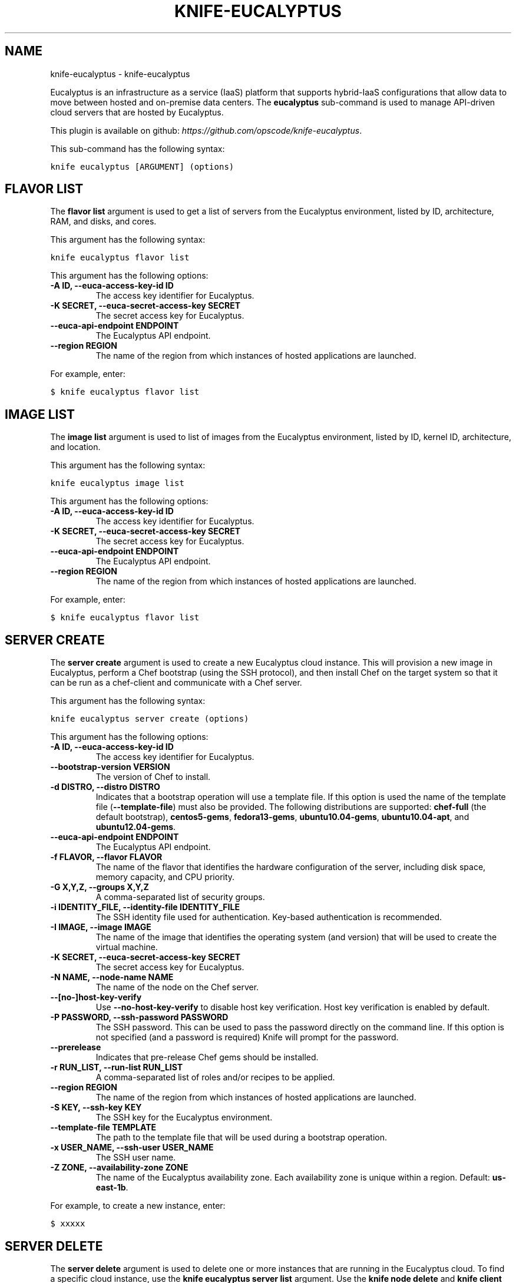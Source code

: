 .TH "KNIFE-EUCALYPTUS" "1" "September 28, 2012" "0.0.1" "knife-eucalyptus"
.SH NAME
knife-eucalyptus \- knife-eucalyptus
.
.nr rst2man-indent-level 0
.
.de1 rstReportMargin
\\$1 \\n[an-margin]
level \\n[rst2man-indent-level]
level margin: \\n[rst2man-indent\\n[rst2man-indent-level]]
-
\\n[rst2man-indent0]
\\n[rst2man-indent1]
\\n[rst2man-indent2]
..
.de1 INDENT
.\" .rstReportMargin pre:
. RS \\$1
. nr rst2man-indent\\n[rst2man-indent-level] \\n[an-margin]
. nr rst2man-indent-level +1
.\" .rstReportMargin post:
..
.de UNINDENT
. RE
.\" indent \\n[an-margin]
.\" old: \\n[rst2man-indent\\n[rst2man-indent-level]]
.nr rst2man-indent-level -1
.\" new: \\n[rst2man-indent\\n[rst2man-indent-level]]
.in \\n[rst2man-indent\\n[rst2man-indent-level]]u
..
.\" Man page generated from reStructuredText.
.
.sp
Eucalyptus is an infrastructure as a service (IaaS) platform that supports hybrid\-IaaS configurations that allow data to move between hosted and on\-premise data centers. The \fBeucalyptus\fP sub\-command is used to manage API\-driven cloud servers that are hosted by Eucalyptus.
.sp
This plugin is available on github: \fI\%https://github.com/opscode/knife-eucalyptus\fP.
.sp
This sub\-command has the following syntax:
.sp
.nf
.ft C
knife eucalyptus [ARGUMENT] (options)
.ft P
.fi
.SH FLAVOR LIST
.sp
The \fBflavor list\fP argument is used to get a list of servers from the Eucalyptus environment, listed by ID, architecture, RAM, and disks, and cores.
.sp
This argument has the following syntax:
.sp
.nf
.ft C
knife eucalyptus flavor list
.ft P
.fi
.sp
This argument has the following options:
.INDENT 0.0
.TP
.B \fB\-A ID\fP, \fB\-\-euca\-access\-key\-id ID\fP
The access key identifier for Eucalyptus.
.TP
.B \fB\-K SECRET\fP, \fB\-\-euca\-secret\-access\-key SECRET\fP
The secret access key for Eucalyptus.
.TP
.B \fB\-\-euca\-api\-endpoint ENDPOINT\fP
The Eucalyptus API endpoint.
.TP
.B \fB\-\-region REGION\fP
The name of the region from which instances of hosted applications are launched.
.UNINDENT
.sp
For example, enter:
.sp
.nf
.ft C
$ knife eucalyptus flavor list
.ft P
.fi
.SH IMAGE LIST
.sp
The \fBimage list\fP argument is used to list of images from the Eucalyptus environment, listed by ID, kernel ID, architecture, and location.
.sp
This argument has the following syntax:
.sp
.nf
.ft C
knife eucalyptus image list
.ft P
.fi
.sp
This argument has the following options:
.INDENT 0.0
.TP
.B \fB\-A ID\fP, \fB\-\-euca\-access\-key\-id ID\fP
The access key identifier for Eucalyptus.
.TP
.B \fB\-K SECRET\fP, \fB\-\-euca\-secret\-access\-key SECRET\fP
The secret access key for Eucalyptus.
.TP
.B \fB\-\-euca\-api\-endpoint ENDPOINT\fP
The Eucalyptus API endpoint.
.TP
.B \fB\-\-region REGION\fP
The name of the region from which instances of hosted applications are launched.
.UNINDENT
.sp
For example, enter:
.sp
.nf
.ft C
$ knife eucalyptus flavor list
.ft P
.fi
.SH SERVER CREATE
.sp
The \fBserver create\fP argument is used to create a new Eucalyptus cloud instance. This will provision a new image in Eucalyptus, perform a Chef bootstrap (using the SSH protocol), and then install Chef on the target system so that it can be run as a chef\-client and communicate with a Chef server.
.sp
This argument has the following syntax:
.sp
.nf
.ft C
knife eucalyptus server create (options)
.ft P
.fi
.sp
This argument has the following options:
.INDENT 0.0
.TP
.B \fB\-A ID\fP, \fB\-\-euca\-access\-key\-id ID\fP
The access key identifier for Eucalyptus.
.TP
.B \fB\-\-bootstrap\-version VERSION\fP
The version of Chef to install.
.TP
.B \fB\-d DISTRO\fP, \fB\-\-distro DISTRO\fP
Indicates that a bootstrap operation will use a template file. If this option is used the name of the template file (\fB\-\-template\-file\fP) must also be provided. The following distributions are supported: \fBchef\-full\fP (the default bootstrap), \fBcentos5\-gems\fP, \fBfedora13\-gems\fP, \fBubuntu10.04\-gems\fP, \fBubuntu10.04\-apt\fP, and \fBubuntu12.04\-gems\fP.
.TP
.B \fB\-\-euca\-api\-endpoint ENDPOINT\fP
The Eucalyptus API endpoint.
.TP
.B \fB\-f FLAVOR\fP, \fB\-\-flavor FLAVOR\fP
The name of the flavor that identifies the hardware configuration of the server, including disk space, memory capacity, and CPU priority.
.TP
.B \fB\-G X,Y,Z\fP, \fB\-\-groups X,Y,Z\fP
A comma\-separated list of security groups.
.TP
.B \fB\-i IDENTITY_FILE\fP, \fB\-\-identity\-file IDENTITY_FILE\fP
The SSH identity file used for authentication. Key\-based authentication is recommended.
.TP
.B \fB\-I IMAGE\fP, \fB\-\-image IMAGE\fP
The name of the image that identifies the operating system (and version) that will be used to create the virtual machine.
.TP
.B \fB\-K SECRET\fP, \fB\-\-euca\-secret\-access\-key SECRET\fP
The secret access key for Eucalyptus.
.TP
.B \fB\-N NAME\fP, \fB\-\-node\-name NAME\fP
The name of the node on the Chef server.
.TP
.B \fB\-\-[no\-]host\-key\-verify\fP
Use \fB\-\-no\-host\-key\-verify\fP to disable host key verification. Host key verification is enabled by default.
.TP
.B \fB\-P PASSWORD\fP, \fB\-\-ssh\-password PASSWORD\fP
The SSH password. This can be used to pass the password directly on the command line. If this option is not specified (and a password is required) Knife will prompt for the password.
.TP
.B \fB\-\-prerelease\fP
Indicates that pre\-release Chef gems should be installed.
.TP
.B \fB\-r RUN_LIST\fP, \fB\-\-run\-list RUN_LIST\fP
A comma\-separated list of roles and/or recipes to be applied.
.TP
.B \fB\-\-region REGION\fP
The name of the region from which instances of hosted applications are launched.
.TP
.B \fB\-S KEY\fP, \fB\-\-ssh\-key KEY\fP
The SSH key for the Eucalyptus environment.
.TP
.B \fB\-\-template\-file TEMPLATE\fP
The path to the template file that will be used during a bootstrap operation.
.TP
.B \fB\-x USER_NAME\fP, \fB\-\-ssh\-user USER_NAME\fP
The SSH user name.
.TP
.B \fB\-Z ZONE\fP, \fB\-\-availability\-zone ZONE\fP
The name of the Eucalyptus availability zone. Each availability zone is unique within a region. Default: \fBus\-east\-1b\fP.
.UNINDENT
.sp
For example, to create a new instance, enter:
.sp
.nf
.ft C
$ xxxxx
.ft P
.fi
.SH SERVER DELETE
.sp
The \fBserver delete\fP argument is used to delete one or more instances that are running in the Eucalyptus cloud. To find a specific cloud instance, use the \fBknife eucalyptus server list\fP argument. Use the \fBknife node delete\fP and \fBknife client delete\fP sub\-commands to delete associated node and client objects (if required).
.sp
This argument has the following syntax:
.sp
.nf
.ft C
knife eucalyptus server delete [SERVER_ID...]
.ft P
.fi
.sp
This argument has the following options:
.INDENT 0.0
.TP
.B \fB\-A ID\fP, \fB\-\-euca\-access\-key\-id ID\fP
The access key identifier for Eucalyptus.
.TP
.B \fB\-K SECRET\fP, \fB\-\-euca\-secret\-access\-key SECRET\fP
The secret access key for Eucalyptus.
.TP
.B \fB\-\-euca\-api\-endpoint ENDPOINT\fP
The Eucalyptus API endpoint.
.TP
.B \fB\-\-region REGION\fP
The name of the region from which instances of hosted applications are launched.
.UNINDENT
.sp
For example, to delete an instance named "devops2012", enter:
.sp
.nf
.ft C
$ knife eucalyptus server delete devops2012
.ft P
.fi
.SH SERVER LIST
.sp
The \fBserver list\fP argument is used to find instances that are associated with a Eucalyptus account. The results may show instances that are not currently managed by the Chef server.
.sp
This argument has the following syntax:
.sp
.nf
.ft C
knife eucalyptus server list
.ft P
.fi
.sp
This argument has the following options:
.INDENT 0.0
.TP
.B \fB\-A ID\fP, \fB\-\-euca\-access\-key\-id ID\fP
The access key identifier for Eucalyptus.
.TP
.B \fB\-K SECRET\fP, \fB\-\-euca\-secret\-access\-key SECRET\fP
The secret access key for Eucalyptus.
.TP
.B \fB\-\-euca\-api\-endpoint ENDPOINT\fP
The Eucalyptus API endpoint.
.TP
.B \fB\-\-region REGION\fP
The name of the region from which instances of hosted applications are launched.
.UNINDENT
.SH AUTHOR
Opscode, Inc.
.SH COPYRIGHT
2012, Opscode, Inc
.\" Generated by docutils manpage writer.
.
